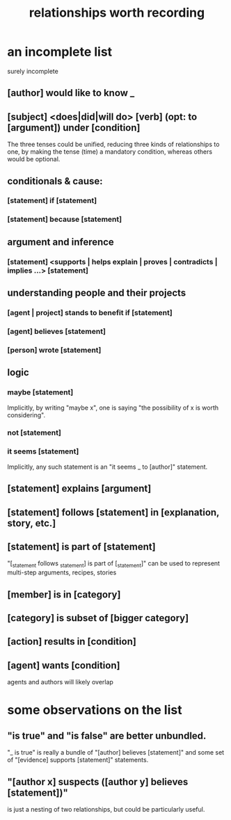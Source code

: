 :PROPERTIES:
:ID:       fb83f180-cb75-4180-ab9c-eb555f8ecc1b
:ROAM_ALIASES: "relationships for Hode" "Hode relationships"
:END:
#+title: relationships worth recording
* an incomplete list
  surely incomplete
** [author] would like to know _
** [subject] <does|did|will do> [verb] (opt: to [argument]) under [condition]
   The three tenses could be unified,
   reducing three kinds of relationships to one,
   by making the tense (time) a mandatory condition,
   whereas others would be optional.
** conditionals & cause:
*** [statement] if [statement]
*** [statement] because [statement]
** argument and inference
*** [statement] <supports | helps explain | proves | contradicts | implies ...> [statement]
** understanding people and their projects
*** [agent | project] stands to benefit if [statement]
*** [agent] believes [statement]
*** [person] wrote [statement]
** logic
*** maybe [statement]
    Implicitly, by writing "maybe x", one is saying
    "the possibility of x is worth considering".
*** not [statement]
*** it seems [statement]
    Implicitly, any such statement is an "it seems _ to [author]" statement.
** [statement] explains [argument]
** [statement] follows [statement] in [explanation, story, etc.]
** [statement] is part of [statement]
   "[_statement follows _statement] is part of [_statement]"
   can be used to represent multi-step arguments, recipes, stories
** [member] is in [category]
** [category] is subset of [bigger category]
** [action] results in [condition]
** [agent] wants [condition]
   agents and authors will likely overlap
* some observations on the list
** "is true" and "is false" are better unbundled.
   "_ is true" is really a bundle of
   "[author] believes [statement]"
   and some set of "[evidence] supports [statement]" statements.
** "[author x] suspects ([author y] believes [statement])"
   is just a nesting of two relationships,
   but could be particularly useful.

